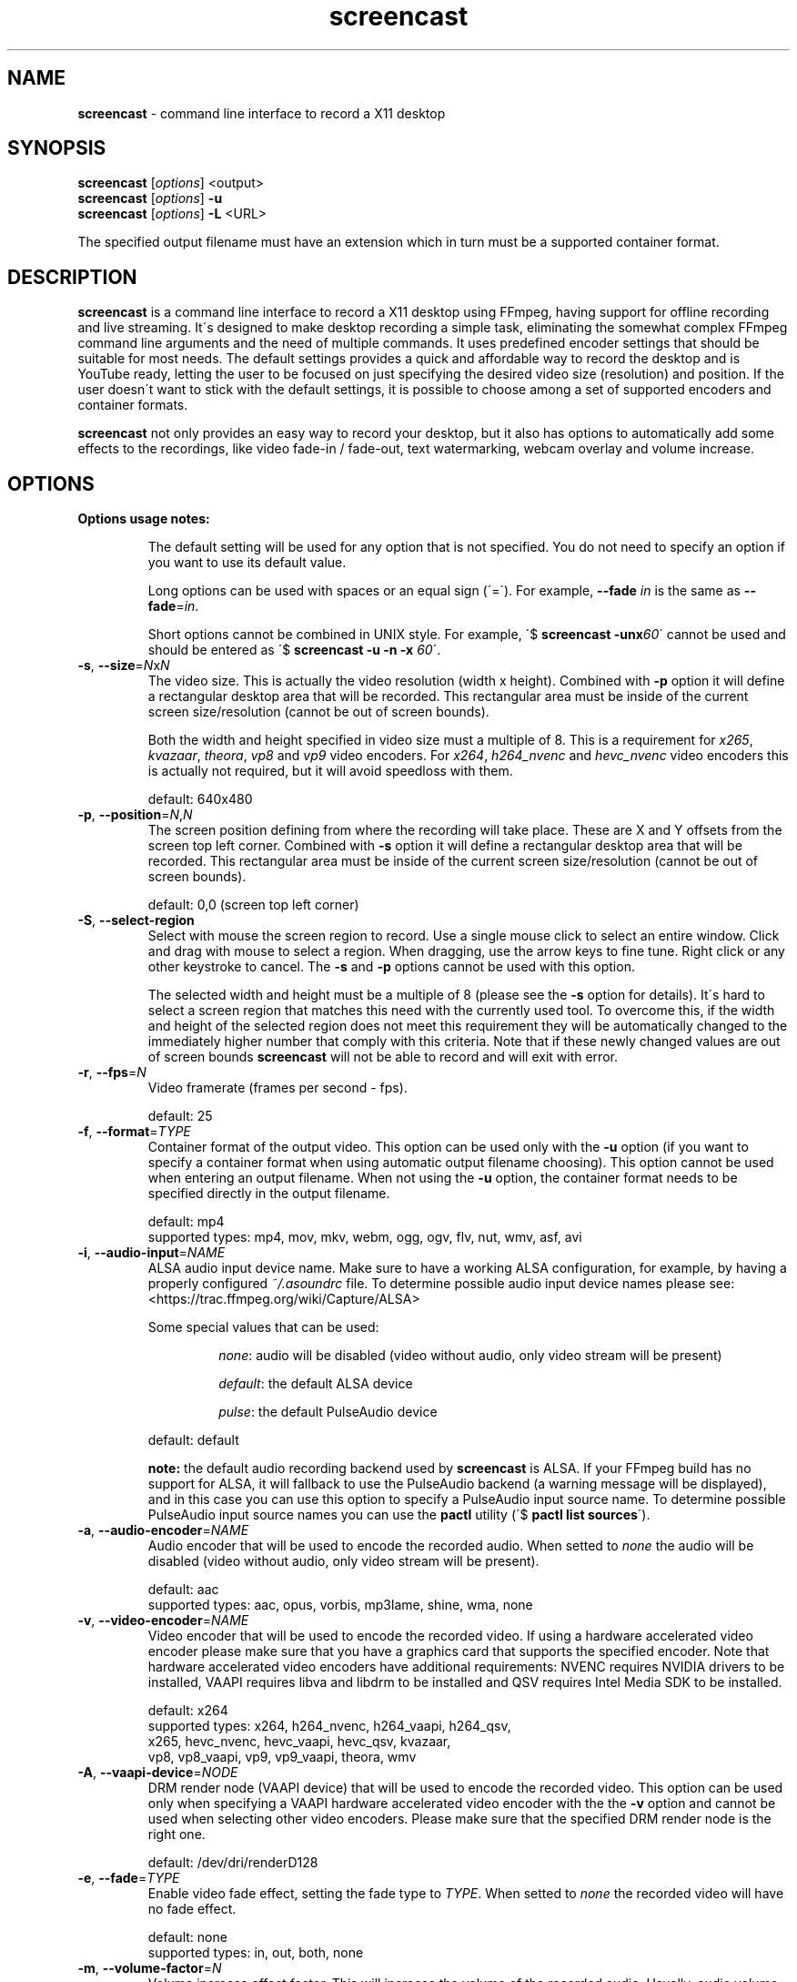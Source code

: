 .\" screencast manpage
.TH screencast "1" "January 2018" "version 1.5.0" "User Commands"
.SH NAME
\fBscreencast\fR \- command line interface to record a X11 desktop
.SH SYNOPSIS
.nf
\fBscreencast\fR [\fIoptions\fR] <output>
\fBscreencast\fR [\fIoptions\fR] \fB\-u\fR
\fBscreencast\fR [\fIoptions\fR] \fB\-L\fR <URL>
.fi
.PP
The specified output filename must have an extension which in turn must be a
supported container format.
.SH DESCRIPTION
\fBscreencast\fR is a command line interface to record a X11 desktop using
FFmpeg, having support for offline recording and live streaming. It\'s
designed to make desktop recording a simple task, eliminating the somewhat
complex FFmpeg command line arguments and the need of multiple commands. It
uses predefined encoder settings that should be suitable for most needs. The
default settings provides a quick and affordable way to record the desktop and
is YouTube ready, letting the user to be focused on just specifying the
desired video size (resolution) and position. If the user doesn\'t want to
stick with the default settings, it is possible to choose among a set of
supported encoders and container formats.
.PP
\fBscreencast\fR not only provides an easy way to record your desktop, but it
also has options to automatically add some effects to the recordings, like
video fade\-in / fade\-out, text watermarking, webcam overlay  and volume
increase.
.SH OPTIONS
\fBOptions usage notes:\fR
.RS
.PP
The default setting will be used for any option that is not specified. You do
not need to specify an option if you want to use its default value.
.PP
Long options can be used with spaces or an equal sign (\'=\'). For example,
\fB\-\-fade \fIin\fR is the same as \fB\-\-fade\fR=\fIin\fR.
.PP
Short options cannot be combined in UNIX style. For example,
\'$ \fBscreencast \-unx\fI60\fR\' cannot be used and should be entered as
\'$ \fBscreencast \-u \-n \-x \fI60\fR\'.
.RE
.TP
\fB\-s\fR, \fB\-\-size\fR=\fIN\fRx\fIN\fR
.RS
The video size. This is actually the video resolution (width x height).
Combined with \fB\-p\fR option it will define a rectangular desktop area that
will be recorded. This rectangular area must be inside of the current screen
size/resolution (cannot be out of screen bounds).
.PP
Both the width and height specified in video size must a multiple of 8. This is
a requirement for \fIx265\fR, \fIkvazaar\fR, \fItheora\fR, \fIvp8\fR and
\fIvp9\fR video encoders. For \fIx264\fR, \fIh264_nvenc\fR and \fIhevc_nvenc\fR
video encoders this is actually not required, but it will avoid speedloss with
them.
.PP
default: 640x480
.RE
.TP
\fB\-p\fR, \fB\-\-position\fR=\fIN\fR,\fIN\fR
.RS
The screen position defining from where the recording will take place. These
are X and Y offsets from the screen top left corner. Combined with \fB\-s\fR
option it will define a rectangular desktop area that will be recorded. This
rectangular area must be inside of the current screen size/resolution (cannot
be out of screen bounds).
.PP
default: 0,0 (screen top left corner)
.RE
.TP
\fB\-S\fR, \fB\-\-select\-region\fR
.RS
Select with mouse the screen region to record. Use a single mouse click to
select an entire window. Click and drag with mouse to select a region. When
dragging, use the arrow keys to fine tune. Right click or any other keystroke
to cancel. The \fB\-s\fR and \fB\-p\fR options cannot be used with this option.
.PP
The selected width and height must be a multiple of 8 (please see the \fB\-s\fR
option for details). It\'s hard to select a screen region that matches this
need with the currently used tool. To overcome this, if the width and height of
the selected region does not meet this requirement they will be automatically
changed to the immediately higher number that comply with this criteria. Note
that if these newly changed values are out of screen bounds \fBscreencast\fR
will not be able to record and will exit with error.
.RE
.TP
\fB\-r\fR, \fB\-\-fps\fR=\fIN\fR
.RS
Video framerate (frames per second \- fps).
.PP
default: 25
.RE
.TP
\fB\-f\fR, \fB\-\-format\fR=\fITYPE\fR
.RS
Container format of the output video. This option can be used only with the
\fB\-u\fR option (if you want to specify a container format when using
automatic output filename choosing). This option cannot be used when entering
an output filename. When not using the \fB\-u\fR option, the container format
needs to be specified directly in the output filename.
.PP
.nf
        default: mp4
supported types: mp4, mov, mkv, webm, ogg, ogv, flv, nut, wmv, asf, avi
.fi
.RE
.TP
\fB\-i\fR, \fB\-\-audio\-input\fR=\fINAME\fR
.RS
ALSA audio input device name. Make sure to have a working ALSA configuration,
for example, by having a properly configured \fI~/.asoundrc\fR file. To
determine possible audio input device names please see:
.nf
<https://trac.ffmpeg.org/wiki/Capture/ALSA>
.fi
.PP
Some special values that can be used:
.RS
.PP
\fInone\fR: audio will be disabled (video without audio, only video stream will
be present)
.PP
\fIdefault\fR: the default ALSA device
.PP
\fIpulse\fR: the default PulseAudio device
.RE
.PP
default: default
.PP
\fBnote:\fR the default audio recording backend used by \fBscreencast\fR is
ALSA. If your FFmpeg build has no support for ALSA, it will fallback to use
the PulseAudio backend (a warning message will be displayed), and in this case
you can use this option to specify a PulseAudio input source name. To
determine possible PulseAudio input source names you can use the \fBpactl\fR
utility (\'$ \fBpactl list sources\fR\').
.RE
.TP
\fB\-a\fR, \fB\-\-audio\-encoder\fR=\fINAME\fR
.RS
Audio encoder that will be used to encode the recorded audio. When setted to
\fInone\fR the audio will be disabled (video without audio, only video stream
will be present).
.PP
.nf
        default: aac
supported types: aac, opus, vorbis, mp3lame, shine, wma, none
.fi
.RE
.TP
\fB\-v\fR, \fB\-\-video\-encoder\fR=\fINAME\fR
.RS
Video encoder that will be used to encode the recorded video. If using a
hardware accelerated video encoder please make sure that you have a graphics
card that supports the specified encoder. Note that hardware accelerated video
encoders have additional requirements: NVENC requires NVIDIA drivers to be
installed, VAAPI requires libva and libdrm to be installed and QSV requires
Intel Media SDK to be installed.
.PP
.nf
        default: x264
supported types: x264, h264_nvenc, h264_vaapi, h264_qsv,
                 x265, hevc_nvenc, hevc_vaapi, hevc_qsv, kvazaar,
                 vp8, vp8_vaapi, vp9, vp9_vaapi, theora, wmv
.fi
.RE
.TP
\fB\-A\fR, \fB\-\-vaapi\-device\fR=\fINODE\fR
.RS
DRM render node (VAAPI device) that will be used to encode the recorded video.
This option can be used only when specifying a VAAPI hardware accelerated
video encoder with the the \fB\-v\fR option and cannot be used when selecting
other video encoders. Please make sure that the specified DRM render node is
the right one.
.PP
default: /dev/dri/renderD128
.RE
.TP
\fB\-e\fR, \fB\-\-fade\fR=\fITYPE\fR
.RS
Enable video fade effect, setting the fade type to \fITYPE\fR. When setted to
\fInone\fR the recorded video will have no fade effect.
.PP
.nf
        default: none
supported types: in, out, both, none
.fi
.RE
.TP
\fB\-m\fR, \fB\-\-volume\-factor\fR=\fIN\fR
.RS
Volume increase effect factor. This will increase the volume of the recorded
audio. Usually, audio volume is low with default settings, even if you
increse your microphone capture volume. Use this to give your videos a better
hearing experience, letting your viewers fell more confortable to watch it
whithout needing to rise their sound volume.
.PP
It works as a percentage factor. For example, a value of \fI1.5\fR will
increase volume by 50% and a value of \fI2.0\fR will double volume. It is also
possible to set a volume decrease effect, although this is not recommended
since for this you can simply decrease your microphone recording volume
(for example, a value of \fI0.5\fR will decrease volume by 50%).
.PP
This option can be used only when the \fB\-i\fR and \fB\-a\fR options are not
setted to \fInone\fR. When setted to \fI1.0\fR or \fI0.0\fR this effect is
disabled.
.PP
default: 1.0 (disabled)
.RE
.TP
\fB\-w\fR, \fB\-\-watermark\fR=\fITEXT\fR
.RS
Enable text watermark effect, setting the text to \fITEXT\fR. Although it is a
text, it is generated as a PNG image so it can be integrated in the video.
.PP
default: disabled
.RE
.TP
\fB\-z\fR, \fB\-\-wmark\-size\fR=\fIN\fRx\fIN\fR
.RS
Set text watermark size (resolution). Note that the generated image will be
trimmed to remove the unneeded transparent areas. As a result, the actual PNG
image that will be added to the video will have a slightly smaller size than
the one specified here. This option can be used only with the \fB\-w\fR option.
.PP
default: 255x35
.RE
.TP
\fB\-k\fR, \fB\-\-wmark\-position\fR=\fIPRE\fR, \fB\-\-wmark\-position\fR=\fIN\fR,\fIN\fR
.RS
Set text watermark position inside the video. This option can be used only with
the \fB\-w\fR option.
.PP
It accepts two types of values:
.RS
.PP
\fIN\fR,\fIN\fR: X and Y offsets from the video top left corner (not from the
screen)
.PP
\fIPRE\fR: a predefined special value
.RE
.PP
supported predefined special values: \fItopleft\fR/\fItl\fR,
\fItopright\fR/\fItr\fR, \fIbottomleft\fR/\fIbl\fR, \fIbottomright\fR/\fIbr\fR
.PP
default: bottomright
.RE
.TP
\fB\-c\fR, \fB\-\-wmark\-font\fR=\fINAME\fR
.RS
Set text watermark font to \fINAME\fR. This option can be used only with the
\fB\-w\fR option.
.PP
.nf
default: Arial
   \fBnote:\fR if the default or setted font is not installed it will be auto chosen
.fi
.RE
.TP
\fB\-W\fR, \fB\-\-webcam\fR
.RS
Enable webcam overlay effect. Before recording with webcam you can adjust your
webcam settings like brightness, contrast and gamma correction with the
\fBv4l2\-ctl\fR utility (use \'$ \fBv4l2\-ctl \-L\fR\' to show available
values and \'$ \fBv4l2\-ctl \-c \fI<option>=<value>\fR\' to set values).
.PP
default: disabled
.RE
.TP
\fB\-I\fR, \fB\-\-webcam\-input\fR=\fIDEV\fR
.RS
Webcam input device, usually in the form of \fI/dev/videoN\fR. To list video
capture devices on your system you can use the \fBv4l2\-ctl\fR utility
(\'$ \fBv4l2\-ctl \-\-list\-devices\fR\'). This option can be used only with
the \fB\-W\fR option.
.PP
default: /dev/video0
.RE
.TP
\fB\-Z\fR, \fB\-\-webcam\-size\fR=\fIN\fRx\fIN\fR
.RS
Set webcam video size (resolution). To get a list of supported resolutions for
your webcam device you can execute \'$ \fBffmpeg \-f \fIv4l2 \fB\-list_formats
\fIall \fB\-i \fI<device>\fR\' or use the \fBv4l2\-ctl\fR utility
(\'$ \fBv4l2\-ctl \-\-list\-formats\-ext\fR\'). This option can be used only
with the \fB\-W\fR option.
.PP
default: 320x240
.RE
.TP
\fB\-P\fR, \fB\-\-webcam\-position\fR=\fIPRE\fR, \fB\-\-webcam\-position\fR=\fIN\fR,\fIN\fR
.RS
Set the webcam overlay position inside the video. This option can be used only
with the \fB\-W\fR option.
.PP
It accepts two types of values:
.RS
.PP
\fIN\fR,\fIN\fR: X and Y offsets from the video top left corner (not from the
screen)
.PP
\fIPRE\fR: a predefined special value
.RE
.PP
supported predefined special values: \fItopleft\fR/\fItl\fR,
\fItopright\fR/\fItr\fR, \fIbottomleft\fR/\fIbl\fR, \fIbottomright\fR/\fIbr\fR
.PP
default: topright
.RE
.TP
\fB\-R\fR, \fB\-\-webcam\-fps\fR=\fIN\fR
.RS
Set webcam framerate (fps). Please make sure that the specified framerate is
supported by your webcam device. To get a list of supported framerates for
your webcam device you can use the \fBv4l2\-ctl\fR utility
(\'$ \fBv4l2\-ctl \-\-list\-formats\-ext\fR\'). This option can be used only
with the \fB\-W\fR option.
.PP
default: device default
.RE
.TP
\fB\-L\fR, \fB\-\-live\-streaming\fR=\fIURL\fR
.RS
Do a live streaming to the server address specified in \fIURL\fR. Please make
sure to have a working connection to the specified server address and
sufficient upload bandwidth to send the data. Note that the higher the video
size (resolution) and framerate (fps), the higher will be the needed upload
bandwidth. Use the \fB\-K\fR option if you want to save a local copy of the
live streamed video. It uses a one step process (record and encode at the
same time). \fBscreencast\fR will record offline when this option is not
specified. It has been tested only with the \fIYouTube\fR live streaming
service. It is recommended to use a hardware accelerated video encoder with
this option.
.PP
Some restrictions apply:
.RS
.PP
can be used only with audio encoders: aac, mp3lame and shine
.PP
can be used only with video encoders: x264, h264_nvenc, h264_vaapi and
h264_qsv
.PP
can be used only with container formats (when saving the live streamed video
with \fB\-K\fR option): mp4, mov, mkv, flv, nut, wmv, asf and avi
.PP
cannot be used with fade effect (\fB\-e\fR option)
.PP
must be recorded with audio (\fB\-i\fR and \fB\-a\fR options cannot be setted to
\fInone\fR)
.RE
.PP
default: disabled
.RE
.TP
\fB\-1\fR, \fB\-\-one\-step\fR
.RS
Enable recording in a one step process (record and encode at the same time,
without a second encoding step). It will produce a larger video filesize,
take less time and require less CPU power when compared to recording in two
steps (CPU power comparison is when not using a hardware accelerated encoder).
Regarding to filesize and CPU power, this option affects only the \fIx264\fR,
\fIx265\fR and \fIkvazaar\fR video encoders. This option cannot be used with
fade effect (\fB\-e\fR option). This option is worth to be used with a
hardware accelerated encoder, like the NVENC or VAAPI ones, or when using
CPU\-intensive tasks accompanied by one of the affected software\-based
encoders that were mentioned (and not needing the fade effect). You do not
need to specify this option when doing a live streaming (\fB\-L\fR option)
because it already works in a one step process. Note that the default
\fBscreencast\fR behavior is to record in a two step process (1st step:
lossless recording. 2nd step: encoding).\fBThis option can cause audio
problems. It is not recommended to use it with software-based video
encoders.\fR
.PP
default: disabled
.RE
.TP
\fB\-x\fR, \fB\-\-fixed\fR=\fIN\fR
.RS
Set the video to have a fixed length of \fIN\fR seconds. When setted to \fI0\fR
this is disabled, meaning a indefinite video length that will be recorded until
the user stops it by presing the \fIq\fR key in the terminal window.
.PP
default: 0 (disabled)
.RE
.TP
\fB\-n\fR, \fB\-\-no\-notifications\fR
Disable desktop notifications. Desktop notifications are shown by default,
allowing a better visual control of the recording. Use this option to disable
them.
.TP
\fB\-g\fR, \fB\-\-png\-optimizer\fR=\fINAME\fR
.RS
Use PNG optimizer \fINAME\fR and \fIadvdef\fR (advancecomp) in the PNG image
generated by the \fB\-w\fR option that will be used as a text watermark. This
option is useful when you want to use a big text watermark in a big video,
allowing the video to be a bit smaller. Not really needed if using the default
watermark settings with a small text. When setted to \fInone\fR, PNG
optimization is disabled. This option can be used only with the \fB\-w\fR
option.
.PP
.nf
       default: none
supported ones: optipng, oxipng, opt\-png, truepng, pingo, none
.fi
.RE
.TP
\fB\-o\fR, \fB\-\-output\-dir\fR=\fIDIR\fR
.RS
Set the output video to be saved in \fIDIR\fR. This option can be used only
with the \fB\-u\fR option (if you want to specify a save directory when using
automatic output filename choosing). This option cannot be used when entering
an output filename. When not using the \fB\-u\fR option, the output directory
needs to be specified directly in the output filename.
.PP
default: the local directory
.RE
.TP
\fB\-t\fR, \fB\-\-tmp\-dir\fR=\fIDIR\fR
.RS
Set temporary files to be placed in \fIDIR\fR. By default, the \fI/tmp\fR
directory will be used for temporary files, which usually is a ramdisk
filesystem in most systems. You may want to change it if you have limited RAM
and/or are recording very long videos. Make sure to have enough free space in
the specified directory.
.PP
default: /tmp
.RE
.TP
\fB\-K\fR, \fB\-\-keep\fR
.RS
When recording offline, it will keep (don\'t delete) the temporary video in
the temporary directory. When doing a live streaming, it will keep (save) a
copy of the live streamed video in the output directory.
.RE
.TP
\fB\-u\fR, \fB\-\-auto\-filename\fR
.RS
Auto choose output filename based on date and time. The output filename will
have the following format:
.PP
screencast\-YEAR\-MONTH\-DAY_HOUR.MINUTE.SECOND.FORMAT
.RE
.TP
\fB\-l\fR, \fB\-\-list\fR
List arguments supported by these options.
.TP
\fB\-h\fR, \fB\-\-help\fR
Help screen.
.TP
\fB\-V\fR, \fB\-\-version\fR
Show program version information.
.SH EXAMPLES
Use all default settings, specifying filename of the output video:
.RS
.PP
$ \fBscreencast\fR myvideo.mp4
.RE
.PP
Use default settings for a 1280x720 video from screen positon 200,234 (with
auto chosen output filename, default 'mp4' format):
.RS
.PP
$ \fBscreencast\fR \fB\-s\fR 1280x720 \fB\-p\fR 200,234 \fB\-u\fR
.RE
.PP
Changing just the container format without specifying encoders will make it to
auto choose them if needed. In this case, the \'webm\' format will produce a
video with \'opus\' and \'vp9\' encoders:
.RS
.PP
$ \fBscreencast\fR /home/user/webmvideos/myvideo.webm
.RE
.PP
Use hardware accelerated video encoders:
.RS
.PP
NVENC HEVC:
.RS
.PP
$ \fBscreencast\fR \fB-u\fR \fB-v\fR hevc_nvenc
.RE
.PP
VAAPI VP9 using the defafult DRM render node (/dev/dri/renderD128):
.RS
.PP
$ \fBscreencast\fR \fB-u\fR \fB-v\fR vp9_vaapi
.RE
.PP
VAAPI H.264 using the defafult DRM render node (/dev/dri/renderD128):
.RS
.PP
$ \fBscreencast\fR \fB-u\fR \fB-v\fR h264_vaapi
.RE
.PP
VAAPI H.264 using the DRM render node /dev/dri/renderD129:
.RS
.PP
$ \fBscreencast\fR \fB-u\fR \fB-v\fR h264_vaapi -A /dev/dri/renderD129
.RE
.RE
Live streaming:
.RS
.PP
Live streaming only, without saving a local output video:
.RS
.PP
$ \fBscreencast\fR \fB-L\fR <URL> \fB-v\fR h264_vaapi
.RE
.PP
Live streaming and also saving a copy to a local output video (with auto
chosen output filename, default 'mp4' format):
.RS
.PP
$ \fBscreencast\fR \fB-L\fR <URL> \fB-v\fR h264_nvenc \fB-K\fR \fB-u\fR
.RE
.RE
.PP
1280x720 video from screen positon 200,234 , 30 fps, \'mp3lame\' audio encoder,
\'x265\' video encoder, \'mkv\' container format, fade\-in video effect,
volume increase effect of 50%, small text watermark effect in bottom right
video corner (using the default values for watermark size, position and font)
and webcam overlay effect at top right video corner (using the default values
for webcam input, size, position and framerate):
.RS
.PP
$ \fBscreencast\fR \fB\-s\fR 1280x720 \fB\-p\fR 200,234 \fB\-r\fR 30 \fB\-a\fR
mp3lame \fB\-v\fR x265 \fB\-e\fR in \fB\-m\fR 1.5 \fB\-w\fR www.mysitehere.com
\fB-W\fR myvideo.mkv
.RE
.PP
\fINOTE\fR:
.PP
When not using the \fB\-x\fR option, press the \fBq\fR key in terminal window
to end the recording.
.SH REQUIREMENTS
The minimum requirements are a POSIX\-compatible shell, a running X session, a
recent \fIFFmpeg\fR version and \fIxdpyinfo\fR. It\'s advised to use
\fIFFmpeg\fR version git master. \fIFFmpeg\fR needs to be compiled with
support for x11grab (libxcb) and the desired encoders and muxers/formats.
When recording offline in the default two step process behavior
(see \fBREMARKS\fR), \fIFFmpeg\fR needs to be compiled with support for ffv1
encoder, ffv1 decoder, matroska muxer and matroska demuxer (\fBscreencast\fR
will try to auto\-fallback to ffvhuff or huffyuv encoder/decoder if ffv1 is
not supported and to nut muxer/demuxer if matroska is not supported, but ffv1
and matroska are preferred). When live streaming, \fIFFmpeg\fR needs to be
compiled with support for flv muxer.
.PP
When recording audio (\fB\-i\fR and \fB\-a\fR options not setted to
\fInone\fR), \fIFFmpeg\fR must have been compiled with support for ALSA
demuxer (\fBscreencast\fR will try to auto\-fallback to PulseAudio demuxer if
ALSA is not supported, but ALSA is preferred). \fIarecord\fR (alsa\-utils)
will be required for ALSA when specifying a short or long ALSA input device
name with the \fB\-i\fR option. If the PulseAudio demuxer is being used in the
described auto\-fallback situation, \fIpactl\fR will be required when
specifying a PulseAudio input source name with with the \fB\-i\fR option. When
using webcam overlay effect (\fB\-W\fR option), \fIFFmpeg\fR must have been
compiled with support for Video4Linux2.
.PP
\fInotify\-send\fR (libnotify) is needed for desktop notifications. Note that
desktop notifications are enabled by default. They can be disabled by using
the \fB\-n\fR option, eliminating the need of \fInotify\-send\fR. Running
\fBscreencast\fR in a system without \fInotify\-send\fR and without using the
\fB\-n\fR option will result in error.
.PP
\fBscreencast\fR will try to play a sound notification when the
recording/encoding process is finished. For this, it will use \fIFFplay\fR and
a sound file from the freedesktop sound theme (usually a package called
\fIsound\-theme\-freedesktop\fR in most Linux distributions). Although not a
requirement, they are recommended to be installed for a better user
experience. Note that \fIFFplay\fR must have been compiled with support for
ogg demuxer and libvorbis (or vorbis) decoder in order to play the needed
sound file.
.PP
Other requirements are needed according to additional options that may be
specified by the user:
.RS
.PP
\fIslop\fR is needed for selecting the screen region with mouse
(\fB\-S\fR option).
.PP
\fIFFprobe\fR and \fIbc\fR are needed for video fade effect (\fB\-e\fR option).
.PP
\fIImageMagick\fR is needed for text watermark effect (\fB\-w\fR option). Both
IM6 and IM7 are supported, but IM7 is preferred.
.PP
At least one supported PNG optimizer and \fIadvdef\fR (advancecomp) are needed
for PNG (watermark) optimization (\fB\-g\fR option).
.RE
.SH REMARKS
\fBscreencast\fR is written in pure POSIX shell code and has been tested in
bash, dash, yash, ksh and zsh.
.PP
When recording offline, the default \fBscreencast\fR behavior is to use a two
step process: firstly the audio and video are recorded to a lossless format,
and at a second step it is encoded to produce the final output video. That\'s
why you see a desktop notification saying \'encoding...\'. This mechanism
produces a better video, avoids problems and allows to use fade effect. When
live streaming or when using the \fB\-1\fR/\fB\-\-one\-step\fR option,
\fBscreencast\fR uses a one step process, with recording and encoding at the
same time. Note that the \fB\-1\fR/\fB\-\-one\-step\fR option is not
recommended to be used with software-based video encoders, since it can cause
audio problems.
.PP
When using \fIaac\fR audio encoder (which is the default setting),
\fBscreencast\fR will check if the detected FFmpeg build has support for
libfdk_aac and use it if present, otherwise it will use the FFmpeg built\-in
AAC audio encoder. Make sure to have a recent FFmpeg version as older versions
do not support the built\-in AAC audio encoder without being experimental, or
do not support it at all.
.PP
FFmpeg encoder names have the \'lib\' prefix removed for simplicity. For
example, libx264 is called \fIx264\fR in this program.
.PP
For vorbis and opus audio, FFmpeg has both an external library encoder (named
\'libvorbis\' and \'libopus\' encoders) and a native built\-in encoder (named
\'vorbis\' and \'opus\' encoders). Although the \fIvorbis\fR and \fIopus\fR
audio encoders are mentioned in the options, it is made this way just for
simplicity as stated right above. When the user selects the \fIvorbis\fR or
\fIopus\fR audio encoder, \fBscreencast\fR uses respectively the FFmpeg
libvorbis or libopus encoder, which has a much superior quality than the FFmpeg
native built\-in vorbis and opus encoders.
.PP
The \fImkv\fR and \fInut\fR container formats are the only ones that support a
combinantion of all audio and video encoders. All other container formats have
restrictions. \fBscreencast\fR will exit with error if an unsupported encoder
is chosen for a given container format. For example, you cannot use the
\fIaac\fR audio encoder with \fIwebm\fR container format.
.PP
When using the \fImp4\fR container format, the moov atom will be automatically
moved to the beginning of the output video file. This is the same as running
\fIqt\-faststart\fR in the output video and is useful for uploading to
streaming websites like \fIYouTube\fR.
.PP
The default settings for container format and audio/video encoders will produce
a video that is ready to be uploaded to \fIYouTube\fR.
.SH LIMITATIONS
\fBscreencast\fR currently records only display \fI0\fR and screen \fI0\fR
(\fIDISPLAY\fR value of \fI:0.0\fR \- or \fI:0\fR), which is sufficient for
single monitor environments. It may not produce the expected results when using
a multi\-monitor environment depending on your settings.
.PP
It has been reported that \fBscreencast\fR does not work under Wayland.
.SH BUGS
None are known at the moment.
.SH AUTHOR
Daniel Bermond < yahoo\-com: danielbermond >
.PP
<https://github.com/dbermond/screencast/>
.SH COPYRIGHT
Copyright \(co 2015\-2018 Daniel Bermond
.SH LICENSE
GNU General Public License as published by the Free Software Foundation, either
version 2 of the License, or (at your option) any later version.
<http://www.gnu.org/licenses/>
.SH SEE ALSO
ffmpeg(1)

